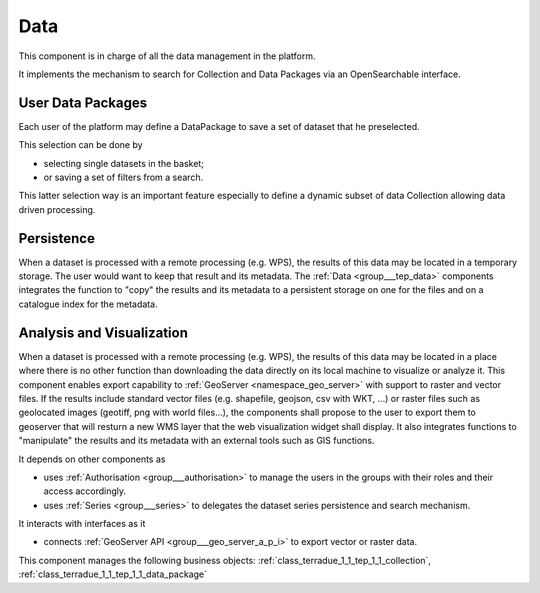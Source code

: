 .. _group___tep_data:

Data
----







.. req:: TS-FUN-010
	:show:

	The GeoNode and :ref:`GeoServer <namespace_geo_server>` export function allows user to upload their data to PUMA.

This component is in charge of all the data management in the platform.

It implements the mechanism to search for Collection and Data Packages via an OpenSearchable interface.

User Data Packages 
^^^^^^^^^^^^^^^^^^^

Each user of the platform may define a DataPackage to save a set of dataset that he preselected.

This selection can be done by

- selecting single datasets in the basket;
- or saving a set of filters from a search.

This latter selection way is an important feature especially to define a dynamic subset of data Collection allowing data driven processing.

Persistence 
^^^^^^^^^^^^

When a dataset is processed with a remote processing (e.g. WPS), the results of this data may be located in a temporary storage. The user would want to keep that result and its metadata. The :ref:`Data <group___tep_data>` components integrates the function to "copy" the results and its metadata to a persistent storage on one for the files and on a catalogue index for the metadata.

Analysis and Visualization 
^^^^^^^^^^^^^^^^^^^^^^^^^^^

When a dataset is processed with a remote processing (e.g. WPS), the results of this data may be located in a place where there is no other function than downloading the data directly on its local machine to visualize or analyze it. This component enables export capability to :ref:`GeoServer <namespace_geo_server>` with support to raster and vector files. If the results include standard vector files (e.g. shapefile, geojson, csv with WKT, ...) or raster files such as geolocated images (geotiff, png with world files...), the  components shall propose to the user to export them to geoserver that will resturn a new WMS layer that the web visualization widget shall display. It also integrates functions to "manipulate" the results and its metadata with an external tools such as GIS functions.

It depends on other components as

- uses :ref:`Authorisation <group___authorisation>` to manage the users in the groups with their roles and their access accordingly.

- uses :ref:`Series <group___series>` to delegates the dataset series persistence and search mechanism.


It interacts with interfaces as it

- connects :ref:`GeoServer API <group___geo_server_a_p_i>` to export vector or raster data.



This component manages the following business objects: :ref:`class_terradue_1_1_tep_1_1_collection`, :ref:`class_terradue_1_1_tep_1_1_data_package`



